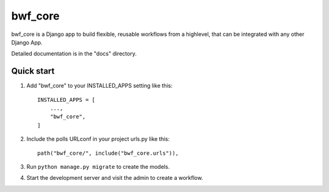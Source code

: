 ============
bwf_core
============

bwf_core is a Django app to build flexible, reusable workflows from a highlevel,
that can be integrated with any other Django App.

Detailed documentation is in the "docs" directory.

Quick start
-----------

1. Add "bwf_core" to your INSTALLED_APPS setting like this::

    INSTALLED_APPS = [
        ...,
        "bwf_core",
    ]

2. Include the polls URLconf in your project urls.py like this::

    path("bwf_core/", include("bwf_core.urls")),

3. Run ``python manage.py migrate`` to create the models.

4. Start the development server and visit the admin to create a workflow.
